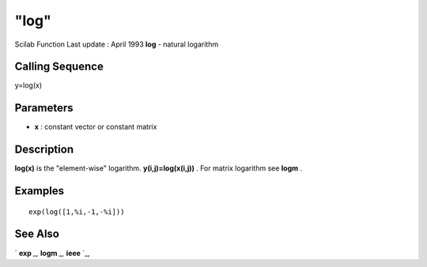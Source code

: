 ====
"log"
====

Scilab Function Last update : April 1993
**log** - natural logarithm



Calling Sequence
~~~~~~~~~~~~~~~~

y=log(x)




Parameters
~~~~~~~~~~


+ **x** : constant vector or constant matrix




Description
~~~~~~~~~~~

**log(x)** is the "element-wise" logarithm. **y(i,j)=log(x(i,j))** .
For matrix logarithm see **logm** .



Examples
~~~~~~~~


::

    
    
    exp(log([1,%i,-1,-%i]))
     
      




See Also
~~~~~~~~

` **exp** `_,` **logm** `_,` **ieee** `_,

.. _
      : ://./elementary/logm.htm
.. _
      : ://./elementary/../linear/exp.htm
.. _
      : ://./elementary/../programming/ieee.htm


